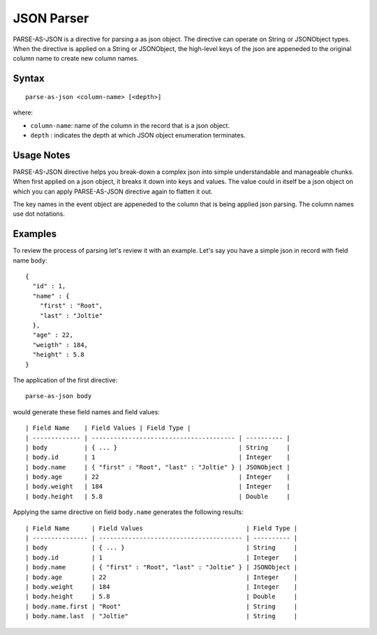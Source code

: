 .. meta::
    :author: Cask Data, Inc.
    :copyright: Copyright © 2017 Cask Data, Inc.
    :description: The CDAP User Guide

.. _user-guide-data-preparation-parsers-json:

===========
JSON Parser
===========

PARSE-AS-JSON is a directive for parsing a as json object. The directive can operate on
String or JSONObject types. When the directive is applied on a String or JSONObject, the
high-level keys of the json are appeneded to the original column name to create new column
names.

Syntax
======
::

  parse-as-json <column-name> [<depth>]

where:

- ``column-name``: name of the column in the record that is a json object.
- ``depth`` : indicates the depth at which JSON object enumeration terminates.

Usage Notes
===========
PARSE-AS-JSON directive helps you break-down a complex json into simple understandable and
manageable chunks. When first applied on a json object, it breaks it down into keys and
values. The value could in itself be a json object on which you can apply PARSE-AS-JSON
directive again to flatten it out.

The key names in the event object are appeneded to the column that is being applied json
parsing. The column names use dot notations.

Examples
========
To review the process of parsing let's review it with an example. Let's say you have a
simple json in record with field name ``body``::

  {
    "id" : 1,
    "name" : {
      "first" : "Root",
      "last" : "Joltie"
    },
    "age" : 22,
    "weigth" : 184,
    "height" : 5.8
  }


The application of the first directive::

  parse-as-json body

would generate these field names and field values::


  | Field Name    | Field Values | Field Type |
  | ------------- | --------------------------------------- | ---------- |
  | body          | { ... }                                 | String     |   
  | body.id       | 1                                       | Integer    |
  | body.name     | { "first" : "Root", "last" : "Joltie" } | JSONObject |
  | body.age      | 22                                      | Integer    |
  | body.weight   | 184                                     | Integer    |
  | body.height   | 5.8                                     | Double     |

Applying the same directive on field ``body.name`` generates the following results::

  | Field Name      | Field Values                            | Field Type |
  | --------------- | --------------------------------------- | ---------- |
  | body            | { ... }                                 | String     |       
  | body.id         | 1                                       | Integer    |
  | body.name       | { "first" : "Root", "last" : "Joltie" } | JSONObject |
  | body.age        | 22                                      | Integer    |
  | body.weight     | 184                                     | Integer    |
  | body.height     | 5.8                                     | Double     |  
  | body.name.first | "Root"                                  | String     |
  | body.name.last  | "Joltie"                                | String     |
